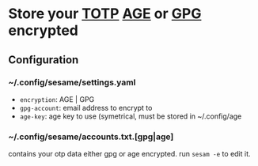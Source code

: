 * Store your [[https://en.wikipedia.org/wiki/Time-based_One-Time_Password][TOTP]] [[https://github.com/FiloSottile/age][AGE]] or [[https://gnupg.org/][GPG]] encrypted

** Configuration
*** ~/.config/sesame/settings.yaml
- =encryption=: AGE | GPG
- =gpg-account=: email address to encrypt to
- =age-key=: age key to use (symetrical, must be stored in ~/.config/age

*** ~/.config/sesame/accounts.txt.[gpg|age]
contains your otp data either gpg or age encrypted. run =sesam -e= to edit it.
